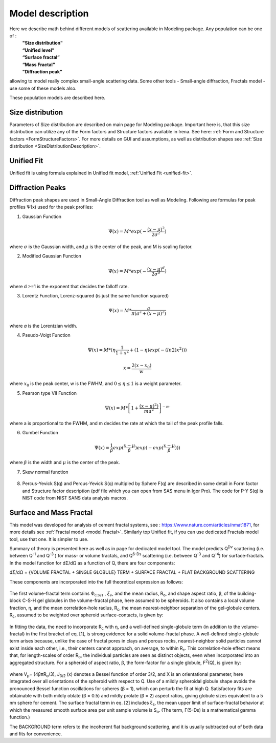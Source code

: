 .. _model.models:

.. index::
    model; Modeling Populations models


Model description
==================

Here we describe math behind different models of scattering available in Modeling package. Any population can be one of :
 | **"Size distribution"**
 | **“Unified level”**
 | **“Surface fractal”**
 | **“Mass Fractal”**
 | **"Diffraction peak"**

allowing to model really complex small-angle scattering data. Some other tools - Small-angle diffraction, Fractals model - use some of these models also.

These population models are described here.


Size distribution
-----------------

Parameters of Size distribution are described on main page for Modeling package. Important here is, that this size distribution can utilize any of the Form factors and Structure factors available in Irena. See here: :ref:`Form and Structure factors <FormStructureFactors>`. For more details on GUI and assumptions, as well as distribution shapes see :ref:`Size distribution <SizeDistributionDescription>`.

Unified Fit
-----------

Unified fit is using formula explained in Unified fit model, :ref:`Unified Fit <unified-fit>`.

.. _DiffractionPeaksProfiles:

Diffraction Peaks
-----------------

Diffraction peak shapes are used in Small-Angle Diffraction tool as well as Modeling. Following are formulas for peak profiles Ψ(x) used for the peak profiles:

1. Gaussian Function

.. math::

    \Psi(x)=M * exp(-\frac{(x-\mu)^2}{2\sigma^2})

where :math:`\sigma` is the Gaussian width, and :math:`\mu` is the center of the peak, and M is scaling factor.

2. Modified Gaussian Function

.. math::

    \Psi(x)=M * exp(-\frac{(x-\mu)^d}{2\sigma^d})

where d >=1 is the exponent that decides the falloff rate.

3. Lorentz Function, Lorenz-squared (is just the same function squared)

.. math::

    \Psi(x)=M *\frac{a}{\pi(a^2+(x-\mu)^2)}


where *a* is the Lorentzian width.

4. Pseudo-Voigt Function


.. math::

      \Psi(x)=M *(\eta\frac{1}{1+x^2}+(1-\eta)exp(-(ln2)x^2)))

      x= \frac{2(x-x_0)}{w}


where :math:`x_0` is the peak center, w is the FWHM, and :math:`0\leq \eta \leq 1`  is a weight parameter.

5. Pearson type VII Function

.. math::

    \Psi(x)=M *\left [ 1+\frac{(x-\mu)^2)}{ma^2} \right ]^{-m}

where a is proportional to the FWHM, and m decides the rate at which the
tail of the peak profile falls.

6. Gumbel Function

.. math::

    \Psi(x)=\frac{1}{\beta}exp(\frac{x-\mu}{\beta})exp(-exp(\frac{x-\mu}{\beta})))

where :math:`\beta` is the width and :math:`\mu` is the center of the peak.

7. Skew normal function

.. figure:: media/SmallAngleDiffraction15.png
   :align: center
   :width: 780px


8. Percus-Yevick S(q) and Percus-Yevick S(q) multipled by Sphere F(q) are described in some detail in Form factor and Structure factor description (pdf file which you can open from SAS menu in Igor Pro). The code for P-Y S(q) is NIST code from NIST SANS data analysis
   macros.



.. _MassAndSurfaceFractals:

Surface and Mass Fractal
------------------------

This model was developed for analysis of cement fractal systems, see : https://www.nature.com/articles/nmat1871, for more details see :ref:`Fractal model <model.Fractal>`. Similarly top Unified fit, if you can use dedicated Fractals model tool, use that one. It is simpler to use.

Summary of theory is presented here as well as in page for dedicated model tool. The model predicts Q\ :sup:`Dv`\  scattering (i.e. between Q\ :sup:`-1`\  and Q\ :sup:`-3`\  ) for mass- or volume fractals, and Q\ :sup:`6-Ds`\   scattering (i.e. between Q\ :sup:`-3`\  and Q\ :sup:`-4`\ ) for surface-fractals. In the model function for dΣ/dΩ as a function of Q, there are four components:

dΣ/dΩ = {VOLUME FRACTAL + SINGLE GLOBULE} TERM + SURFACE FRACTAL + FLAT BACKGROUND SCATTERING


These components are incorporated into the full theoretical expression as follows:

.. Figure:: media/FractalsModels1.jpg
        :width: 100%


The first volume-fractal term contains :math:`\Phi_{CSH}` , :math:`\xi_{v}`, and the mean radius, R\ :sub:`o`\ , and shape aspect ratio, β, of the building-block C-S-H gel globules in the volume-fractal phase, here assumed to be spheroids. It also contains a local volume fraction, η, and the mean correlation-hole radius, R\ :sub:`c`\, the mean nearest-neighbor separation of the gel-globule centers. R\ :sub:`c`\, assumed to be weighted over spheroid surface-contacts, is given by:

.. Figure:: media/FractalsModels2a.jpg
        :width: 70%

.. Figure:: media/FractalsModels2b.jpg
        :width: 70%

In fitting the data, the need to incorporate R\ :sub:`c`\  with η, and a well-defined single-globule term (in addition to the volume-fractal) in the first bracket of eq. [1], is strong evidence for a solid volume-fractal phase. A well-defined single-globule term arises because, unlike the case of fractal pores in clays and porous rocks, nearest-neighbor solid particles cannot exist inside each other, i.e., their centers cannot approach, on average, to within R\ :sub:`c`\. This correlation-hole effect means that, for length-scales of order R\ :sub:`o`\, the individual particles are seen as distinct objects, even when incorporated into an aggregated structure. For a spheroid of aspect ratio, β, the form-factor for a single globule, F\ :sup:`2`\ (Q), is given by:


.. Figure:: media/FractalsModels3.jpg
        :width: 80%


where V\ :sub:`p`\ = (4βπR\ :sub:`o`\/3), J\ :sub:`3/2` \(x) denotes a Bessel function of order 3/2, and X is an orientational parameter, here integrated over all orientations of the spheroid with respect to Q. Use of a mildly spheroidal globule shape avoids the pronounced Bessel function oscillations for spheres (β = 1), which can perturb the fit at high Q. Satisfactory fits are obtainable with both mildly oblate (β = 0.5) and mildly prolate (β = 2) aspect ratios, giving globule sizes equivalent to a 5 nm sphere for cement.
The surface fractal term in eq. [2] includes ξ\ :sub:`s`\, the mean upper limit of surface-fractal behavior at which the measured smooth surface area per unit sample volume is S\ :sub:`o`\. (The term, Γ(5-Ds) is a mathematical gamma function.)

The BACKGROUND term refers to the incoherent flat background scattering, and it is usually subtracted out of both data and fits for convenience.
